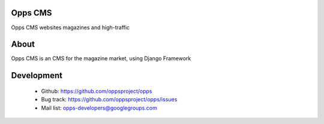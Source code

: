 Opps CMS
========

Opps CMS websites magazines and high-traffic


About
=====

Opps CMS is an CMS for the magazine market, using Django Framework


Development
===========

 - Github: https://github.com/oppsproject/opps
 - Bug track: https://github.com/oppsproject/opps/issues
 - Mail list: opps-developers@googlegroups.com
